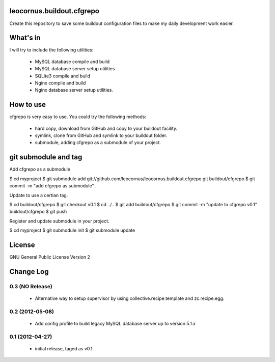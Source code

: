 leocornus.buildout.cfgrepo
==========================

Create this repository to save some buildout configuration files
to make my daily development work easier.

What's in
=========

I will try to include the following utilities:

 * MySQL database compile and build
 * MySQL database server setup utilities
 * SQLite3 compile and build
 * Nginx compile and build
 * Nginx database server setup utilities.

How to use
==========

cfgrepo is very easy to use.  You could try the following methods:

 * hard copy, download from GitHub and copy to your buildout facility.
 * symlink, clone from GitHub and symlink to your buildout folder.
 * submodule, adding cfgrepo as a submodule of your project.

git submodule and tag
=====================

Add cfgrepo as a submodule

$ cd myproject
$ git submodule add git://github.com/leocornus/leocornus.buildout.cfgrepo.git buildout/cfgrepo
$ git commit -m "add cfgrepo as submodule" .

Update to use a certian tag.

$ cd buildout/cfgrepo
$ git checkout v0.1
$ cd ../..
$ git add buildout/cfgrepo
$ git commit -m "update to cfgrepo v0.1" buildout/cfgrepo
$ git push

Register and update submodule in your project.

$ cd myproject
$ git submodule init
$ git submodule update

License
=======

GNU General Public License Version 2

Change Log
==========

0.3 (NO Release)
----------------

 - Alternative way to setup supervisor by using
   collective.recipe.template and zc.recipe.egg.

0.2 (2012-05-08)
----------------

 - Add config profile to build legacy MySQL database server 
   up to version 5.1.x 

0.1 (2012-04-27)
----------------

 - initial release, taged as v0.1
